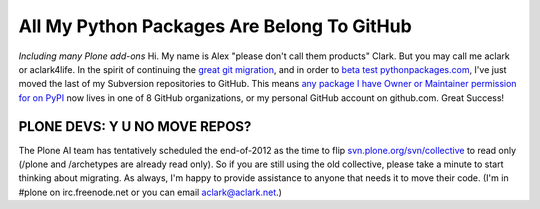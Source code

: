 All My Python Packages Are Belong To GitHub
===========================================

.. post:: 2012/08/10
   :tags: plone, python
   :category: python
   :author: me
   :location: DC
   :language: en

*Including many Plone add-ons* Hi. My name is Alex "please don't call them products" Clark. But you may call me aclark or aclark4life. In the spirit of continuing the `great git migration`_, and in order to `beta test pythonpackages.com`_, I've just moved the last of my Subversion repositories to GitHub. This means `any package I have Owner or Maintainer permission for on PyPI`_ now lives in one of 8 GitHub organizations, or my personal GitHub account on github.com. Great Success!

PLONE DEVS: Y U NO MOVE REPOS?
------------------------------

The Plone AI team has tentatively scheduled the end-of-2012 as the time to flip `svn.plone.org/svn/collective`_ to read only (/plone and /archetypes are already read only). So if you are still using the old collective, please take a minute to start thinking about migrating. As always, I'm happy to provide assistance to anyone that needs it to move their code. (I'm in #plone on irc.freenode.net or you can email aclark@aclark.net.)

.. _great git migration: http://plone.293351.n2.nabble.com/DVCS-options-for-Plone-Core-tt6295582.html
.. _beta test pythonpackages.com: http://pythonpackages.com/signup
.. _any package I have Owner or Maintainer permission for on PyPI: https://gist.github.com/3317288
.. _svn.plone.org/svn/collective: http://svn.plone.org/svn/collective/
